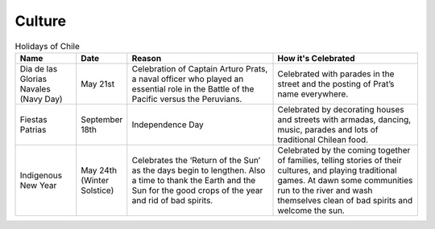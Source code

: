 Culture
=======

.. list-table:: Holidays of Chile
    :widths: 20 10 50 50
    :header-rows: 1

    * - Name
      - Date
      - Reason
      - How it's Celebrated
    * - Dia de las Glorias Navales (Navy Day)
      - May 21st
      - Celebration of Captain Arturo Prats, a naval officer who played an essential role in the Battle of the Pacific versus the Peruvians.
      - Celebrated with parades in the street and  the posting of Prat’s name everywhere.
    * - Fiestas Patrias
      - September 18th
      - Independence Day
      - Celebrated by decorating houses and streets with armadas, dancing, music, parades and lots of traditional Chilean food.
    * - Indigenous New Year
      - May 24th (Winter Solstice)
      - Celebrates the ‘Return of the Sun’ as the days begin to lengthen. Also a time to thank the Earth and the Sun for the good crops of the year and rid of bad spirits.
      - Celebrated by the coming together of families, telling stories of their cultures, and playing traditional games. At dawn some communities run to the river and wash themselves clean of bad spirits and welcome the sun.
